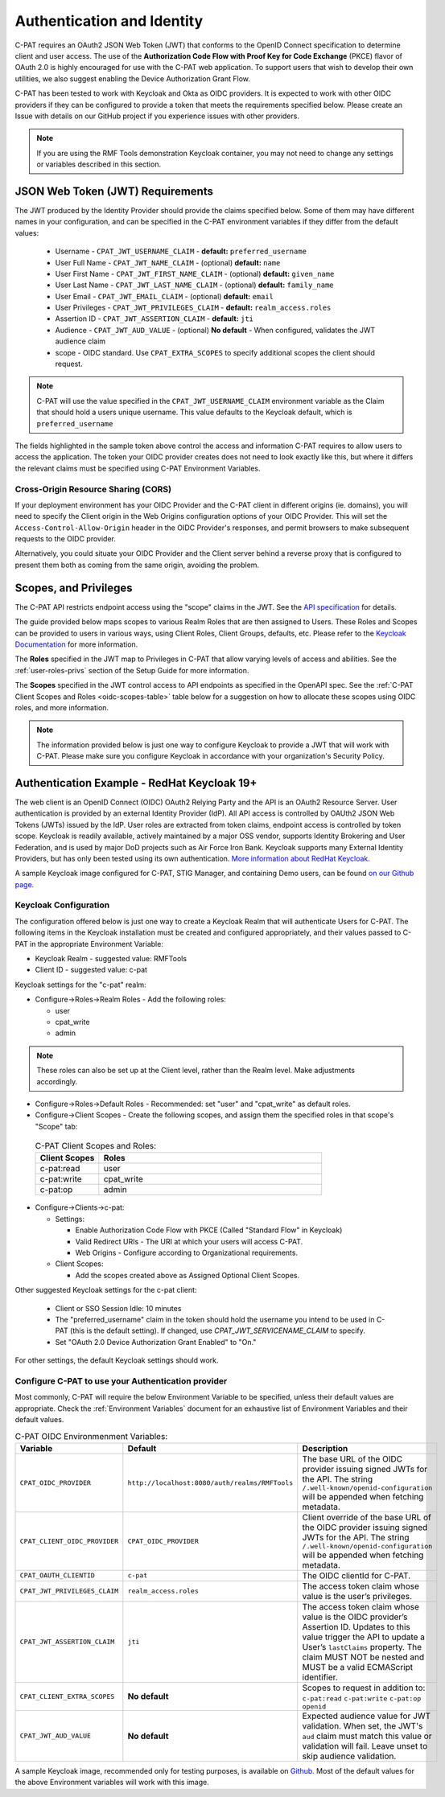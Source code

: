 .. _authentication:


Authentication and Identity
########################################

C-PAT requires an OAuth2 JSON Web Token (JWT) that conforms to the OpenID Connect specification to determine client and user access. The use of the **Authorization Code Flow with Proof Key for Code Exchange** (PKCE)​ flavor of OAuth 2.0​ is highly encouraged for use with the C-PAT web application.  To support users that wish to develop their own utilities, we also suggest enabling the Device Authorization Grant Flow.

C-PAT has been tested to work with Keycloak and Okta as OIDC providers.  It is expected to work with other OIDC providers if they can be configured to provide a token that meets the requirements specified below. Please create an Issue with details on our GitHub project if you experience issues with other providers.

.. note::
  If you are using the RMF Tools demonstration Keycloak container, you may not need to change any settings or variables described in this section.


JSON Web Token (JWT) Requirements
----------------------------------

The JWT produced by the Identity Provider should provide the claims specified below. Some of them may have different names in your configuration, and can be specified in the C-PAT environment variables if they differ from the default values:

    * Username - ``CPAT_JWT_USERNAME_CLAIM`` - **default:** ``preferred_username``
    * User Full Name - ``CPAT_JWT_NAME_CLAIM`` - (optional) **default:** ``name``
    * User First Name - ``CPAT_JWT_FIRST_NAME_CLAIM`` - (optional) **default:** ``given_name``
    * User Last Name - ``CPAT_JWT_LAST_NAME_CLAIM`` - (optional) **default:** ``family_name``
    * User Email - ``CPAT_JWT_EMAIL_CLAIM`` - (optional) **default:** ``email``
    * User Privileges - ``CPAT_JWT_PRIVILEGES_CLAIM`` - **default:** ``realm_access.roles``
    * Assertion ID - ``CPAT_JWT_ASSERTION_CLAIM`` - **default:** ``jti``
    * Audience - ``CPAT_JWT_AUD_VALUE`` - (optional) **No default** - When configured, validates the JWT audience claim
    * scope - OIDC standard. Use ``CPAT_EXTRA_SCOPES`` to specify additional scopes the client should request.

.. note::
  C-PAT will use the value specified in the ``CPAT_JWT_USERNAME_CLAIM`` environment variable as the Claim that should hold a users unique username. This value defaults to the Keycloak default, which is ``preferred_username``


.. code-block:: JSON
   :caption: The decoded data payload of a sample JWT, with some relevant claims highlighted.
   :name: A Decoded JWT
   :emphasize-lines: 18,19,20,21,40,42

    {
      "exp": 1695154418,
      "iat": 1630360166,
      "auth_time": 1630354418,
      "jti": "5b17970e-428a-4b54-a0bd-7ed29a436803",
      "iss": "http://localhost:8080/auth/realms/RMFTools",
      "aud": [
        "realm-management",
        "account"
      ],
      "sub": "eb965d15-aa78-43fc-a2a6-3d86258c1eec",
      "typ": "Bearer",
      "azp": "c-pat",
      "nonce": "2a6a0726-6795-47f5-88a6-00eb8aed9e23",
      "session_state": "dca9233f-3d5b-4237-9e6e-be52d90cebdc",
      "acr": "0",
      "realm_access": {
        "roles": [
          "cpat_write",
          "admin",
          "user"
        ]
      },
      "resource_access": {
        "realm-management": {
          "roles": [
            "view-users",
            "query-groups",
            "query-users"
          ]
        },
        "account": {
          "roles": [
            "manage-account",
            "manage-account-links",
            "view-profile"
          ]
        }
      },
      "scope": "openid c-pat:read c-pat:write c-pat:op",
      "email_verified": false,
      "preferred_username": "MisterSeaPat"
    }


The fields highlighted in the sample token above control the access and information C-PAT requires to allow users to access the application.  The token your OIDC provider creates does not need to look exactly like this, but where it differs the relevant claims must be specified using C-PAT Environment Variables.


Cross-Origin Resource Sharing (CORS)
~~~~~~~~~~~~~~~~~~~~~~~~~~~~~~~~~~~~~~~

If your deployment environment has your OIDC Provider and the C-PAT client in different origins (ie. domains), you will need to specify the Client origin in the Web Origins configuration options of your OIDC Provider. This will set the ``Access-Control-Allow-Origin`` header in the OIDC Provider's responses, and permit browsers to make subsequent requests to the OIDC provider.

Alternatively, you could situate your OIDC Provider and the Client server behind a reverse proxy that is configured to present them both as coming from the same origin, avoiding the problem.


.. _oidc-scopes:

Scopes, and Privileges
---------------------------------

The C-PAT API restricts endpoint access using the "scope" claims in the JWT. See the `API specification <https://github.com/NSWC-Crane/C-PAT/blob/main/api/specification/C-PAT.yaml>`_ for details.

The guide provided below maps scopes to various Realm Roles that are then assigned to Users.
These Roles and Scopes can be provided to users in various ways, using Client Roles, Client Groups, defaults, etc. Please refer to the `Keycloak Documentation <https://www.keycloak.org/documentation>`_ for more information.

The **Roles** specified in the JWT map to Privileges in C-PAT that allow varying levels of access and abilities. See the :ref:`user-roles-privs` section of the Setup Guide for more information.

The **Scopes** specified in the JWT control access to API endpoints as specified in the OpenAPI spec.  See the :ref:`C-PAT Client Scopes and Roles <oidc-scopes-table>` table below for a suggestion on how to allocate these scopes using OIDC roles, and more information.



.. note::
  The information provided below is just one way to configure Keycloak to provide a JWT that will work with C-PAT. Please make sure you configure Keycloak in accordance with your organization's Security Policy.


.. _keycloak:

Authentication Example - RedHat Keycloak 19+
-------------------------------------------------------

The web client is an OpenID Connect (OIDC) OAuth2 Relying Party and the API is an OAuth2 Resource Server. User authentication is provided by an external Identity Provider (IdP). All API access is controlled by OAUth2 JSON Web Tokens (JWTs) issued by the IdP. User roles are extracted from token claims, endpoint access is controlled by token scope.
Keycloak is readily available, actively maintained by a major OSS vendor, supports Identity Brokering and User Federation, and is used by major DoD projects such as Air Force Iron Bank.
Keycloak supports many External Identity Providers, but has only been tested using its own authentication.
`More information about RedHat Keycloak. <https://www.keycloak.org/documentation>`_

A sample Keycloak image configured for C-PAT, STIG Manager, and containing Demo users, can be found `on our Github page. <https://github.com/NSWC-Crane/C-PAT/tree/C-PAT-AUTH>`_

Keycloak Configuration
~~~~~~~~~~~~~~~~~~~~~~~~

The configuration offered below is just one way to create a Keycloak Realm that will authenticate Users for C-PAT. The following items in the Keycloak installation must be created and configured appropriately, and their values passed to C-PAT in the appropriate Environment Variable:

* Keycloak Realm - suggested value: RMFTools
* Client ID - suggested value: c-pat

Keycloak settings for the "c-pat" realm:

* Configure->Roles->Realm Roles - Add the following roles:

  * user
  * cpat_write
  * admin

.. note::
  These roles can also be set up at the Client level, rather than the Realm level. Make adjustments accordingly.

* Configure->Roles->Default Roles - Recommended: set "user" and "cpat_write" as default roles.
* Configure->Client Scopes - Create the following scopes, and assign them the specified roles in that scope's "Scope" tab:

.. _oidc-scopes-table:


  .. list-table:: C-PAT Client Scopes and Roles:
   :widths: 20 70
   :header-rows: 1
   :class: tight-table

   * - Client Scopes
     - Roles
   * - c-pat:read
     - user
   * - c-pat:write
     - cpat_write
   * - c-pat:op
     - admin


* Configure->Clients->c-pat:

  * Settings:

    * Enable Authorization Code Flow with PKCE (Called "Standard Flow" in Keycloak)
    * Valid Redirect URIs - The URI at which your users will access C-PAT.
    * Web Origins - Configure according to Organizational requirements.

  * Client Scopes:

    * Add the scopes created above as Assigned Optional Client Scopes.


Other suggested Keycloak settings for the c-pat client:

  * Client or SSO Session Idle: 10 minutes
  * The "preferred_username" claim in the token should hold the username you intend to be used in C-PAT (this is the default setting). If changed, use `CPAT_JWT_SERVICENAME_CLAIM` to specify.
  * Set "OAuth 2.0 Device Authorization Grant Enabled" to "On."

For other settings, the default Keycloak settings should work.

Configure C-PAT to use your Authentication provider
~~~~~~~~~~~~~~~~~~~~~~~~~~~~~~~~~~~~~~~~~~~~~~~~~~~~~~~~~~~~~~~~~~~~~

Most commonly, C-PAT will require the below Environment Variable to be specified, unless their default values are appropriate.  Check the :ref:`Environment Variables` document for an exhaustive list of Environment Variables and their default values.

.. list-table:: C-PAT OIDC Environmenment Variables:
 :widths: 20 25 55
 :header-rows: 1
 :class: tight-table

 * - Variable
   - Default
   - Description
 * - ``CPAT_OIDC_PROVIDER``
   - ``http://localhost:8080/auth/realms/RMFTools``
   - The base URL of the OIDC provider issuing signed JWTs for the API.  The string ``/.well-known/openid-configuration`` will be appended when fetching metadata.
 * - ``CPAT_CLIENT_OIDC_PROVIDER``
   - ``CPAT_OIDC_PROVIDER``
   - Client override of the base URL of the OIDC provider issuing signed JWTs for the API. The string ``/.well-known/openid-configuration`` will be appended when fetching metadata.
 * - ``CPAT_OAUTH_CLIENTID``
   - ``c-pat``
   - The OIDC clientId for C-PAT.
 * - ``CPAT_JWT_PRIVILEGES_CLAIM``
   - ``realm_access.roles``
   - The access token claim whose value is the user’s privileges.
 * - ``CPAT_JWT_ASSERTION_CLAIM``
   - ``jti``
   - The access token claim whose value is the OIDC provider’s Assertion ID. Updates to this value trigger the API to update a User’s ``lastClaims`` property. The claim MUST NOT be nested and MUST be a valid ECMAScript identifier.
 * - ``CPAT_CLIENT_EXTRA_SCOPES``
   - **No default**
   - Scopes to request in addition to: ``c-pat:read`` ``c-pat:write`` ``c-pat:op`` ``openid``
 * - ``CPAT_JWT_AUD_VALUE``
   - **No default**
   - Expected audience value for JWT validation. When set, the JWT's ``aud`` claim must match this value or validation will fail. Leave unset to skip audience validation.


A sample Keycloak image, recommended only for testing purposes, is available on `Github. <https://github.com/NSWC-Crane/C-PAT/tree/C-PAT-AUTH>`_ Most of the default values for the above Environment variables will work with this image.


